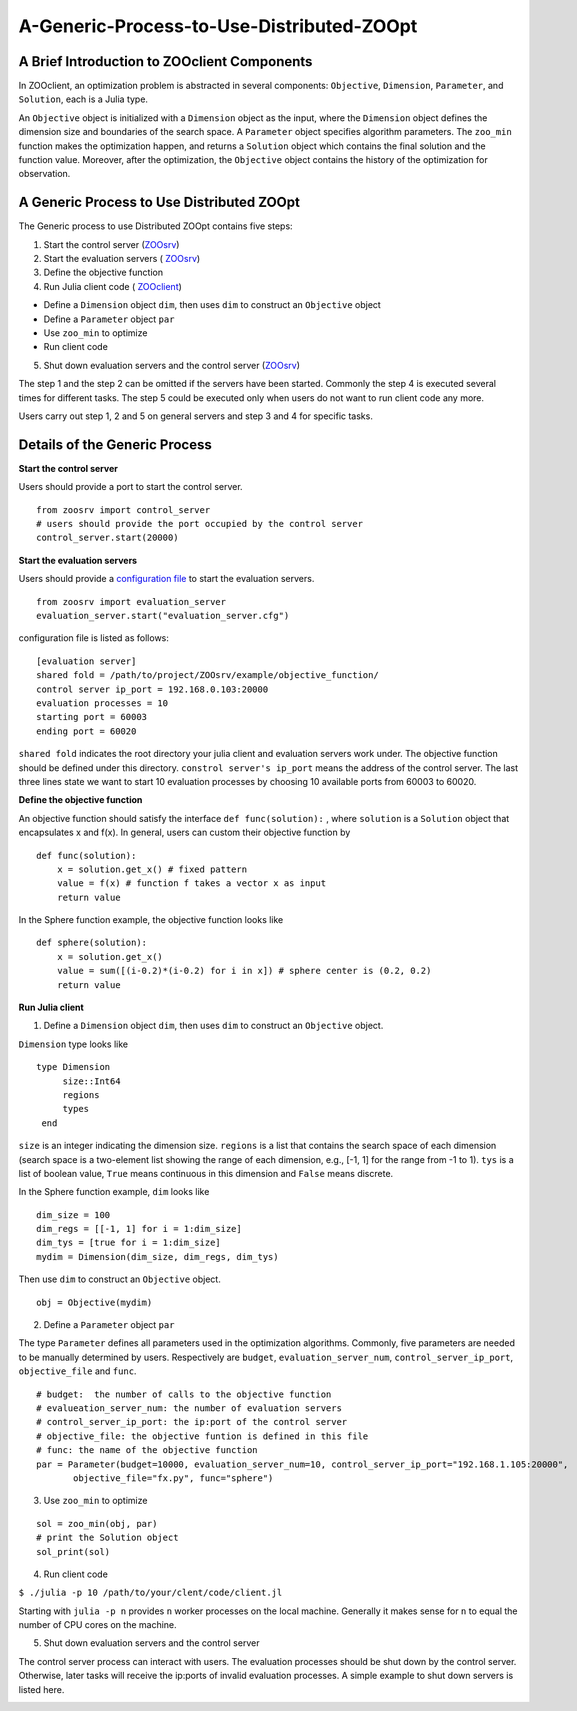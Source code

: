 -------------------------------------------
A-Generic-Process-to-Use-Distributed-ZOOpt
-------------------------------------------

A Brief Introduction to ZOOclient Components
--------------------------------------------

In ZOOclient, an optimization problem is abstracted in several
components: ``Objective``, ``Dimension``, ``Parameter``, and
``Solution``, each is a Julia type.

An ``Objective`` object is initialized with a ``Dimension`` object as
the input, where the ``Dimension`` object defines the dimension size and
boundaries of the search space. A ``Parameter`` object specifies
algorithm parameters. The ``zoo_min`` function makes the optimization
happen, and returns a ``Solution`` object which contains the final
solution and the function value. Moreover, after the optimization, the
``Objective`` object contains the history of the optimization for
observation.

A Generic Process to Use Distributed ZOOpt
------------------------------------------

The Generic process to use Distributed ZOOpt contains five steps:

1. Start the control server
   (`ZOOsrv <https://github.com/eyounx/ZOOsrv>`__)
2. Start the evaluation servers (
   `ZOOsrv <https://github.com/eyounx/ZOOsrv>`__)
3. Define the objective function
4. Run Julia client code (
   `ZOOclient <https://github.com/eyounx/ZOOjl.jl>`__)

-  Define a ``Dimension`` object ``dim``, then uses ``dim`` to construct
   an ``Objective`` object
-  Define a ``Parameter`` object ``par``
-  Use ``zoo_min`` to optimize
-  Run client code

5. Shut down evaluation servers and the control server
   (`ZOOsrv <https://github.com/eyounx/ZOOsrv>`__)

The step 1 and the step 2 can be omitted if the servers have been
started. Commonly the step 4 is executed several times for different
tasks. The step 5 could be executed only when users do not want to run
client code any more.

Users carry out step 1, 2 and 5 on general servers and step 3 and 4 for
specific tasks.

Details of the Generic Process
------------------------------

**Start the control server**


Users should provide a port to start the control server.
::

    from zoosrv import control_server
    # users should provide the port occupied by the control server
    control_server.start(20000)

**Start the evaluation servers**


Users should provide a `configuration
file <https://github.com/eyounx/ZOOsrv/blob/master/example/evaluation_server.cfg>`__
to start the evaluation servers.


::

     from zoosrv import evaluation_server
     evaluation_server.start("evaluation_server.cfg")

configuration file is listed as follows:

::

    [evaluation server]
    shared fold = /path/to/project/ZOOsrv/example/objective_function/
    control server ip_port = 192.168.0.103:20000
    evaluation processes = 10
    starting port = 60003
    ending port = 60020

``shared fold`` indicates the root directory your julia client and
evaluation servers work under. The objective function should be defined
under this directory. ``constrol server's ip_port`` means the address of
the control server. The last three lines state we want to start 10
evaluation processes by choosing 10 available ports from 60003 to 60020.

**Define the objective function**


An objective function should satisfy the interface
``def func(solution):`` , where ``solution`` is a ``Solution`` object
that encapsulates x and f(x). In general, users can custom their
objective function by

::

       def func(solution):
           x = solution.get_x() # fixed pattern
           value = f(x) # function f takes a vector x as input
           return value

In the Sphere function example, the objective function looks like

::

       def sphere(solution):
           x = solution.get_x()
           value = sum([(i-0.2)*(i-0.2) for i in x]) # sphere center is (0.2, 0.2)
           return value

**Run Julia client**


1. Define a ``Dimension`` object ``dim``, then uses ``dim`` to construct
   an ``Objective`` object.

``Dimension`` type looks like

::

    type Dimension
         size::Int64
         regions
         types
     end


``size`` is an integer indicating the dimension size. ``regions`` is a
list that contains the search space of each dimension (search space is a
two-element list showing the range of each dimension, e.g., [-1, 1] for
the range from -1 to 1). ``tys`` is a list of boolean value, ``True``
means continuous in this dimension and ``False`` means discrete.

In the Sphere function example, ``dim`` looks like

::

     dim_size = 100
     dim_regs = [[-1, 1] for i = 1:dim_size]
     dim_tys = [true for i = 1:dim_size]
     mydim = Dimension(dim_size, dim_regs, dim_tys)

Then use ``dim`` to construct an ``Objective`` object.
::

    obj = Objective(mydim)

2. Define a ``Parameter`` object ``par``

The type ``Parameter`` defines all parameters used in the optimization
algorithms. Commonly, five parameters are needed to be manually
determined by users. Respectively are ``budget``,
``evaluation_server_num``, ``control_server_ip_port``,
``objective_file`` and ``func``.

::

     # budget:  the number of calls to the objective function
     # evalueation_server_num: the number of evaluation servers
     # control_server_ip_port: the ip:port of the control server
     # objective_file: the objective funtion is defined in this file
     # func: the name of the objective function
     par = Parameter(budget=10000, evaluation_server_num=10, control_server_ip_port="192.168.1.105:20000",
            objective_file="fx.py", func="sphere")

3. Use ``zoo_min`` to optimize

::

         sol = zoo_min(obj, par)
         # print the Solution object
         sol_print(sol)

4. Run client code

``$ ./julia -p 10 /path/to/your/clent/code/client.jl``

Starting with ``julia -p n`` provides ``n`` worker processes on the
local machine. Generally it makes sense for ``n`` to equal the number of
CPU cores on the machine.

5. Shut down evaluation servers and the control server

The control server process can interact with users. The evaluation
processes should be shut down by the control server. Otherwise, later
tasks will receive the ip:ports of invalid evaluation processes. A
simple example to shut down servers is listed here.

.. image:: https://github.com/eyounx/ZOOjl/blob/master/img/control_server.png?raw=true

